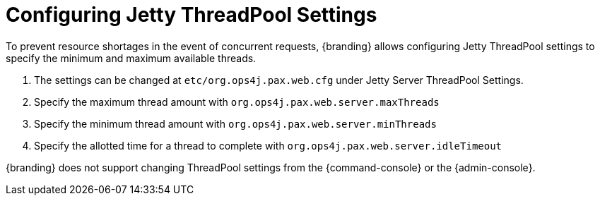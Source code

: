 :title: Configuring Jetty ThreadPool Settings
:type: configuration
:status: published
:parent: Miscellaneous Configurations
:summary: Configuring jetty thread pools.
:order: 01

= Configuring Jetty ThreadPool Settings

To prevent resource shortages in the event of concurrent requests, {branding} allows configuring Jetty ThreadPool settings to specify the minimum and maximum available threads.

. The settings can be changed at `etc/org.ops4j.pax.web.cfg` under Jetty Server ThreadPool Settings.
. Specify the maximum thread amount with `org.ops4j.pax.web.server.maxThreads`
. Specify the minimum thread amount with `org.ops4j.pax.web.server.minThreads`
. Specify the allotted time for a thread to complete with `org.ops4j.pax.web.server.idleTimeout`

{branding} does not support changing ThreadPool settings from the {command-console} or the {admin-console}.
